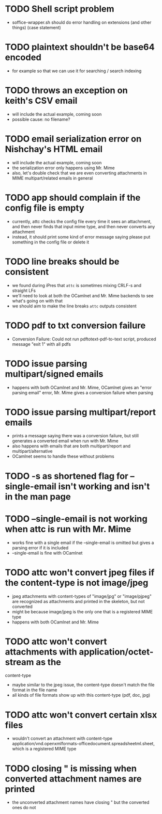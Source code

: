 * TODO Shell script problem

+ soffice-wrapper.sh should do error handling on extensions (and other
  things) (case statement)

* TODO plaintext shouldn't be base64 encoded

+ for example so that we can use it for searching / search indexing

* TODO throws an exception on keith's CSV email

- will include the actual example, coming soon
- possible cause: no filename?

* TODO email serialization error on Nishchay's HTML email

- will include the actual example, coming soon
- the serialization error only happens using Mr. Mime
- also, let's double check that we are even converting attachments in
  MIME multipart/related emails in general

* TODO app should complain if the config file is empty

- currently, attc checks the config file every time it sees an
  attachment, and then never finds that input mime type, and then
  never converts any attachment
- instead, it should print some kind of error message saying please
  put something in the config file or delete it

* TODO line breaks should be consistent

+ we found during iPres that =attc= is sometimes mixing CRLF-s and
  straight LFs
+ we'll need to look at both the OCamlnet and Mr. Mime backends to see
  what's going on with that
+ we should aim to make the line breaks =attc= outputs consistent

* TODO pdf to txt conversion failure

+ Conversion Failure: Could not run pdftotext-pdf-to-text script, 
  produced message "exit 1" with all pdfs 

* TODO issue parsing multipart/signed emails

+ happens with both OCamlnet and Mr. Mime, OCamlnet gives an "error parsing 
  email" error, Mr. Mime gives a conversion failure when parsing

* TODO issue parsing multipart/report emails

+ prints a message saying there was a conversion failure, but still generates a 
  converted email when run with Mr. Mime
+ also happens with emails that are both multipart/report and 
  multipart/alternative
+ OCamlnet seems to handle these without problems

* TODO -s as shortened flag for --single-email isn't working and isn't in the man page 

* TODO --single-email is not working when attc is run with Mr. Mime

+ works fine with a single email if the --single-email is omitted but gives a 
  parsing error if it is included
+ --single-email is fine with OCamlnet

* TODO attc won't convert jpeg files if the content-type is not image/jpeg

+ jpeg attachments with content-types of "image/jpg" or "image/pjpeg" are 
  recognized as attachments and printed in the skeleton, but not converted
+ might be because image/jpeg is the only one that is a registered MIME type
+ happens with both OCamlnet and Mr. Mime

* TODO attc won't convert attachments with application/octet-stream as the 
  content-type

+ maybe similar to the jpeg issue, the content-type doesn't match the file 
  format in the file name
+ all kinds of file formats show up with this content-type (pdf, doc, jpg)

* TODO attc won't convert certain xlsx files

+ wouldn't convert an attachment with content-type 
  application/vnd.openxmlformats-officedocument.spreadsheetml.sheet, which is a 
  registered MIME type 

* TODO closing " is missing when converted attachment names are printed

+ the unconverted attachment names have closing " but the converted ones do not
